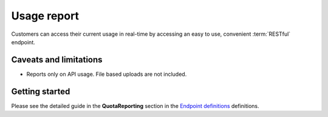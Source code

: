 .. _Endpoint definitions: https://api.hippoapi.com/swagger/

Usage report
============
Customers can access their current usage in real-time by accessing an easy to use, convenient :term:`RESTful` endpoint.

Caveats and limitations
-----------------------
* Reports only on API usage. File based uploads are not included.

Getting started
---------------
Please see the detailed guide in the **QuotaReporting** section in the `Endpoint definitions`_ definitions.

